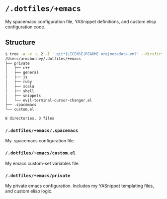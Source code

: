 * =/.dotfiles/+emacs=
My spacemacs configuration file, YASnippet definitions, and custom elisp configuration code.

** Structure
#+BEGIN_SRC bash
$ tree -a -x -L 2 -I '.git*|LICENSE|README.org|metadata.yml' --dirsfirst /Users/armcburney/.dotfiles/+emacs
/Users/armcburney/.dotfiles/+emacs
├── private
│   ├── c++
│   ├── general
│   ├── js
│   ├── ruby
│   ├── scala
│   ├── shell
│   ├── snippets
│   └── evil-terminal-cursor-changer.el
├── .spacemacs
└── custom.el

8 directories, 3 files

#+END_SRC
*** =/.dotfiles/+emacs/.spacemacs=
My .spacemacs configuration file.

*** =/.dotfiles/+emacs/custom.el=
My emacs custom-set variables file.

*** =/.dotfiles/+emacs/private=
My private emacs configuration. Includes my YASnippet templating files, and custom elisp logic.
